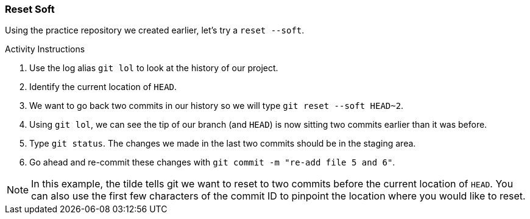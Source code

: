 [[_reset_soft]]
### Reset Soft

Using the practice repository we created earlier, let's try a `reset --soft`.

.Activity Instructions
. Use the log alias `git lol` to look at the history of our project.
. Identify the current location of `HEAD`.
. We want to go back two commits in our history so we will type `git reset --soft HEAD~2`.
. Using `git lol`, we can see the tip of our branch (and `HEAD`) is now sitting two commits earlier than it was before.
. Type `git status`. The changes we made in the last two commits should be in the staging area.
. Go ahead and re-commit these changes with `git commit -m "re-add file 5 and 6"`.

[NOTE]
====
In this example, the tilde tells git we want to reset to two commits before the current location of `HEAD`. You can also use the first few characters of the commit ID to pinpoint the location where you would like to reset.
====
